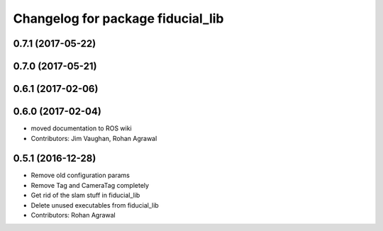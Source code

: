 ^^^^^^^^^^^^^^^^^^^^^^^^^^^^^^^^^^
Changelog for package fiducial_lib
^^^^^^^^^^^^^^^^^^^^^^^^^^^^^^^^^^

0.7.1 (2017-05-22)
------------------

0.7.0 (2017-05-21)
------------------

0.6.1 (2017-02-06)
------------------

0.6.0 (2017-02-04)
------------------
* moved documentation to ROS wiki
* Contributors: Jim Vaughan, Rohan Agrawal

0.5.1 (2016-12-28)
------------------
* Remove old configuration params
* Remove Tag and CameraTag completely
* Get rid of the slam stuff in fiducial_lib
* Delete unused executables from fiducial_lib
* Contributors: Rohan Agrawal